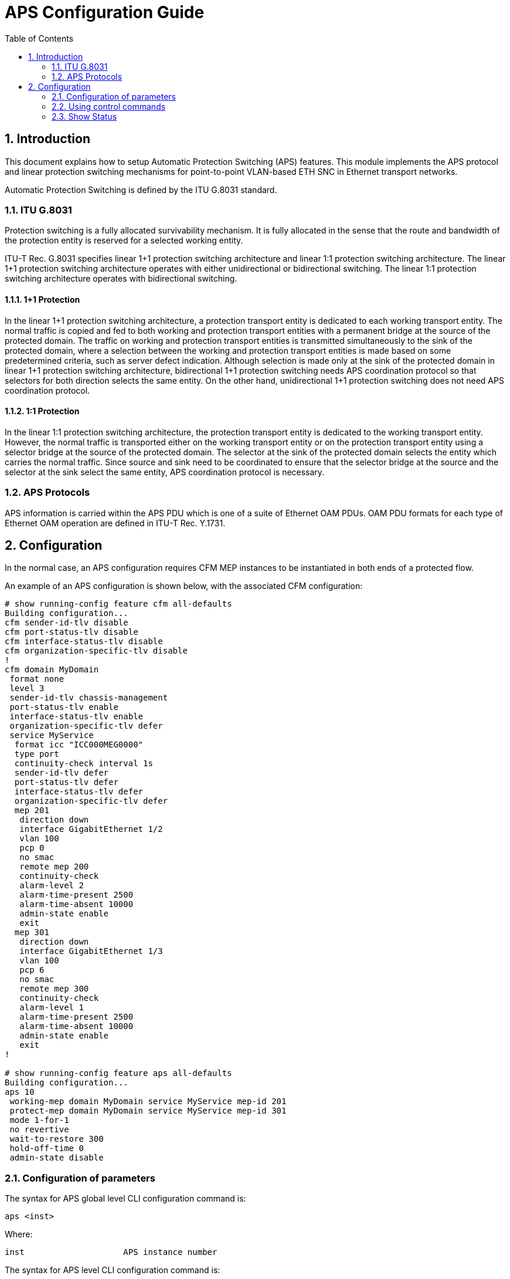 :sectnums:
:toc:

= APS Configuration Guide

== Introduction

This document explains how to setup Automatic Protection Switching (APS)
features. This module implements the APS protocol and linear protection
switching mechanisms for point-to-point VLAN-based ETH SNC in Ethernet transport
networks.

Automatic Protection Switching is defined by the ITU G.8031 standard.

=== ITU G.8031
Protection switching is a fully allocated survivability mechanism. It is fully
allocated in the sense that the route and bandwidth of the protection entity is
reserved for a selected working entity.

ITU-T Rec. G.8031 specifies linear 1+1 protection switching architecture and
linear 1:1 protection switching architecture. The linear 1+1 protection
switching architecture operates with either unidirectional or bidirectional
switching. The linear 1:1 protection switching architecture operates with
bidirectional switching.

==== 1+1 Protection
In the linear 1+1 protection switching architecture, a protection transport
entity is dedicated to each working transport entity. The normal traffic is
copied and fed to both working and protection transport entities with a
permanent bridge at the source of the protected domain. The traffic on working
and protection transport entities is transmitted simultaneously to the sink of
the protected domain, where a selection between the working and protection
transport entities is made based on some predetermined criteria, such as server
defect indication.
Although selection is made only at the sink of the protected domain in linear
1+1 protection switching architecture, bidirectional 1+1 protection switching
needs APS coordination protocol so that selectors for both direction selects the
same entity. On the other hand, unidirectional 1+1 protection switching does not
need APS coordination protocol.

==== 1:1 Protection
In the linear 1:1 protection switching architecture, the protection transport
entity is dedicated to the working transport entity. However, the normal traffic
is transported either on the working transport entity or on the protection
transport entity using a selector bridge at the source of the protected domain.
The selector at the sink of the protected domain selects the entity which
carries the normal traffic. Since source and sink need to be coordinated to
ensure that the selector bridge at the source and the selector at the sink
select the same entity, APS coordination protocol is necessary.

=== APS Protocols
APS information is carried within the APS PDU which is one of a suite of
Ethernet OAM PDUs. OAM PDU formats for each type of Ethernet OAM operation are
defined in ITU-T Rec. Y.1731.

== Configuration
In the normal case, an APS configuration requires CFM MEP instances to be
instantiated in both ends of a protected flow.

An example of an APS configuration is shown below, with the associated CFM
configuration:

[source, log]
----
# show running-config feature cfm all-defaults
Building configuration...
cfm sender-id-tlv disable
cfm port-status-tlv disable
cfm interface-status-tlv disable
cfm organization-specific-tlv disable
!
cfm domain MyDomain
 format none
 level 3
 sender-id-tlv chassis-management
 port-status-tlv enable
 interface-status-tlv enable
 organization-specific-tlv defer
 service MyService
  format icc "ICC000MEG0000"
  type port
  continuity-check interval 1s
  sender-id-tlv defer
  port-status-tlv defer
  interface-status-tlv defer
  organization-specific-tlv defer
  mep 201
   direction down
   interface GigabitEthernet 1/2
   vlan 100
   pcp 0
   no smac
   remote mep 200
   continuity-check
   alarm-level 2
   alarm-time-present 2500
   alarm-time-absent 10000
   admin-state enable
   exit
  mep 301
   direction down
   interface GigabitEthernet 1/3
   vlan 100
   pcp 6
   no smac
   remote mep 300
   continuity-check
   alarm-level 1
   alarm-time-present 2500
   alarm-time-absent 10000
   admin-state enable
   exit
!

# show running-config feature aps all-defaults
Building configuration...
aps 10
 working-mep domain MyDomain service MyService mep-id 201
 protect-mep domain MyDomain service MyService mep-id 301
 mode 1-for-1
 no revertive
 wait-to-restore 300
 hold-off-time 0
 admin-state disable

----

=== Configuration of parameters
The syntax for APS global level CLI configuration command is:
[source, log]
----
aps <inst>
----
Where:
----
inst                    APS instance number
----
The syntax for APS level CLI configuration command is:
[source, log]
----
admin-state { enable | disable }
hold-off-time <hold_off>
mode { 1-for-1 | bidirectional-1-plus-1 | unidirectional-1-plus-1 [ tx-aps ] }
no hold-off-time <hold_off>
no protect-mep
no revertive
no wait-to-restore <wtr>
no working-mep
protect-mep domain <md_name> service <ma_name> mep-id <mepid>
revertive
wait-to-restore <wtr>
working-mep domain <md_name> service <ma_name> mep-id <mepid>
----
Where:
----
admin-state             Enable or disable this APS instance
hold-off-time           When a new (or more severe) defect occurs, the hold-off
                        timer will be started and the event will be reported
                        after the timer expires.
mode                    Specify the APS' architecture and direction
no                      Negate a command or set its defaults
protect-mep             Specify which MEP provides signal-fail for the protect
                        port. The domain parameters <md_name> service <ma_name>
                        mep-id <mepid> refer to the Domain, Service and MEP
                        defined as part the CFM module. The specified MEP must be
                        a port MEP.
revertive               Traffic switches back to the working port after the
                        wait-to-restore timer has expired after the defect
                        conditions causing a switch have cleared.
wait-to-restore         Only used in revertive mode. Indicates the number of
                        seconds after a defect has cleared until operation is
                        switched back to the working port.
working-mep             Specify which MEP provides signal-fail for the working
                        port. The domain parameters <md_name> service <ma_name>
                        mep-id <mepid> refer to the Domain, Service and MEP
                        defined as part the CFM module. The specified MEP must
                        be a port MEP.
1-for-1                 1:1, that is, source determines which port traffic goes
                        into.
bidirectional-1-plus-1  Bidirectional 1+1, that is, traffic goes into both
                        ports, and sink selects based on local defects and APS
                        PDUs received from the far end.
unidirectional-1-plus-1 Unidirectional 1+1, that is, traffic goes into both
                        ports, and sink selects exclusively based on local
                        defects.
tx-aps                  Transmit APS PDUs even in unidirectional 1+1. Reception
                        of APS PDUs in this mode are only used for informational
                        purposes.
----
An example is shown below:
----
(config)# aps 10
(config-aps)# working-mep domain MyDomain service MyService mep-id 201
(config-aps)# protect-mep domain MyDomain service MyService mep-id 301
(config-aps)# mode unidirectional-1-plus-1 tx-aps
(config-aps)# revertive
(config-aps)# wait-to-restore 200
(config-aps)# hold-off-time 500
(config-aps)# admin-state enable
----
=== Using control commands
The syntax for APS level CLI command is:
[source, log]
----
aps <inst> clear
aps <inst> exercise
aps <inst> freeze
aps <inst> lockout
aps <inst> switch { force | manual { protect-to-working | working-to-protect } }
#
----
Where:
----
clear              Clear a switchover, exercise request and a WTR condition
exercise           Exercise the APS instance. Use 'aps <inst> clear' to
                   clear the request.
freeze             Freezes the state of the APS instance. While in this mode,
                   additional near-end commands, condition changes, and received
                   APS information are ignored. Use 'no aps <inst> freeze' to
                   get out of this mode.
lockout            Lockout APS instance of protection. Use 'aps <inst> clear' to
                   clear the request.
switch             Request a switchover from the working path to the protection
                   path or vice versa. Use 'aps <inst> clear' to clear the
                   request.
force              Causes a switchover to protect if no lockout is in effect.
manual             Causes a switchover if the signal is good and no lockout is
                   in effect.
protect-to-working Causes a manual signal switchover from the protection path to
                   the  working path if the protection path signal has not
                   failed.
working-to-protect Causes a manual signal switchover from the working path to
                   the protection path whether or not the working path signal is
                   active or not.

----
Example:
----
# aps 10 switch manual protect-to-working
----

=== Show Status

The syntax of the show aps CLI command is:
[source, log]
----
show aps [ <range_list> ] [ statistics ]
----
Where:
----
<range_list>    A list of APS instance ranges.
statistics      Show APS PDU statistics.
----
Example:
----
# show aps 1,10,20-30
Failure of Protocol defect abbreviations:
C: dFOP-CM, Configuration Mismatch (received APS PDU on working interface within last 17.5 seconds).
P: dFOP-PM, Provisioning Mismatch (far and near ends are not using the same mode; bidir only)
N: dFOP-NR, No Response (far end hasn't agreed on 'Requested Signal' within 50 ms; bidir only)
T: dFOP-TO, Time Out (near end hasn't received a valid APS PDU within last 17.5 seconds; bidir only)

                                          Working   Protect   Tx APS    Rx APS
Inst Operational State Protection State   MEP State MEP State R/S   R B R/S   R B Dfcts Command
---- ----------------- ------------------ --------- --------- --------- --------- ----- -----------------
   1 Administratively disabled
  10 Active            Signal Fail (P)    SF        SF        SF-P  0 0 NR    0 0  ---T Forced switch
#
#
# show aps 1,10 statistics
Inst Rx Valid     Rx Invalid   Tx
---- ------------ ------------ ------------
   1            0            0            0
  10            0            0          251
#

